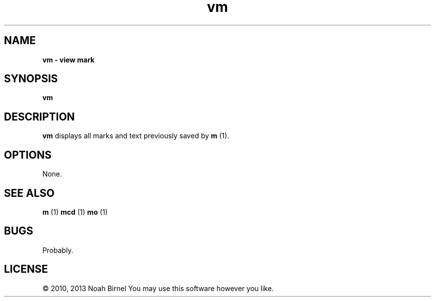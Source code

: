 .TH vm 1 vm\-0.0.1
.SH NAME
.B vm \- view mark
.SH SYNOPSIS
.B vm
.SH DESCRIPTION
.B vm
displays all marks and text previously saved by 
.B m
(1).
.SH OPTIONS
None.
.SH SEE ALSO
.B m
(1) 
.B mcd
(1) 
.B mo
(1)
.SH BUGS
Probably.
.SH LICENSE
\(co 2010, 2013 Noah Birnel
You may use this software however you like.
